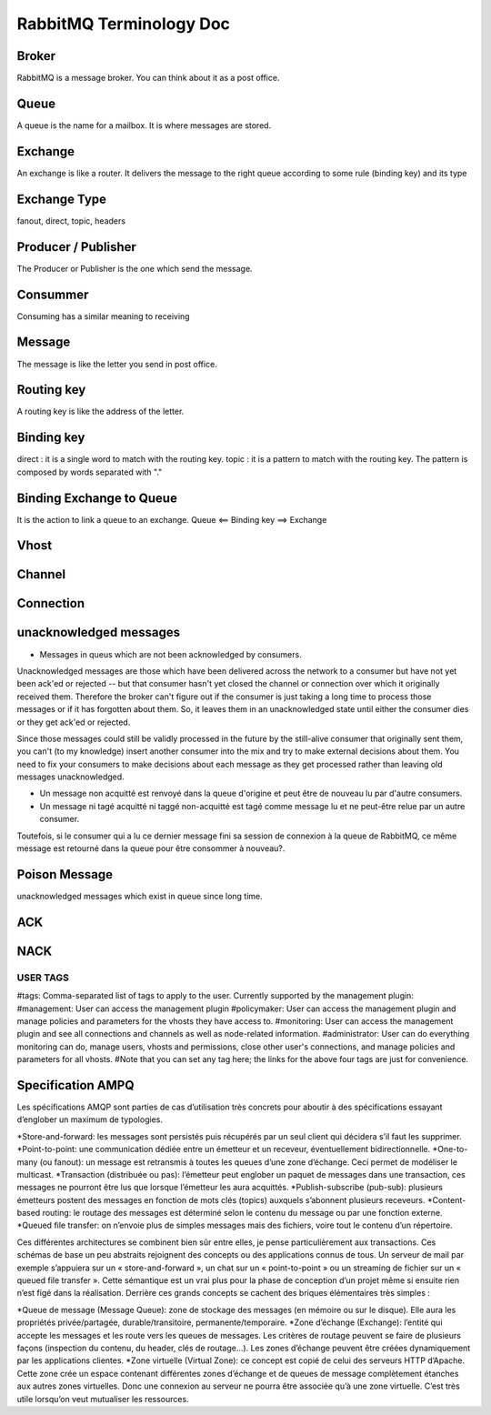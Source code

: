 ========================
RabbitMQ Terminology Doc
========================

Broker
------
RabbitMQ is a message broker. You can think about it as a post office.

Queue
-----
A queue is the name for a mailbox. It is where messages are stored.

Exchange
--------
An exchange is like a router. It delivers the message to the right queue according to some rule (binding key) and its type

Exchange Type
-------------
fanout, direct, topic, headers

Producer / Publisher
--------------------
The Producer or Publisher is the one which send the message.

Consummer
---------
Consuming has a similar meaning to receiving

Message
-------
The message is like the letter you send in post office.

Routing key
-----------
A routing key is like the address of the letter.

Binding key
-----------
direct : it is a single word to match with the routing key.
topic : it is a pattern to match with the routing key. The pattern is composed by words separated with "."

Binding Exchange to Queue
-------------------------
It is the action to link a queue to an exchange.
Queue <== Binding key ==> Exchange

Vhost
-----

Channel
-------

Connection
----------


unacknowledged messages
------------------------
* Messages in queus which are not been acknowledged by consumers.
Unacknowledged messages are those which have been delivered across the network to a consumer but have not yet been ack'ed or rejected
-- but that consumer hasn't yet closed the channel or connection over which it originally received them.
Therefore the broker can't figure out if the consumer is just taking a long time to process those messages or if it has forgotten about them.
So, it leaves them in an unacknowledged state until either the consumer dies or they get ack'ed or rejected.

Since those messages could still be validly processed in the future by the still-alive consumer that originally sent them,
you can't (to my knowledge) insert another consumer into the mix and try to make external decisions about them.
You need to fix your consumers to make decisions about each message as they get processed rather than leaving old messages unacknowledged.

* Un message non acquitté est renvoyé dans la queue d'origine et peut être de nouveau lu par d'autre consumers.
* Un message ni tagé acquitté ni taggé non-acquitté est tagé comme message lu et ne peut-être relue par un autre consumer.
Toutefois, si le consumer qui a lu ce dernier message fini sa session de connexion à la queue de RabbitMQ, ce même message est retourné
dans la queue pour être consommer à nouveau?.


Poison Message
--------------
unacknowledged messages which exist in queue since long time.

ACK
---

NACK
----

USER TAGS
_________
#tags: Comma-separated list of tags to apply to the user. Currently supported by the management plugin:
#management: User can access the management plugin
#policymaker: User can access the management plugin and manage policies and parameters for the vhosts they have access to.
#monitoring: User can access the management plugin and see all connections and channels as well as node-related information.
#administrator: User can do everything monitoring can do, manage users, vhosts and permissions, close other user's connections, and manage policies and parameters for all vhosts.
#Note that you can set any tag here; the links for the above four tags are just for convenience.

Specification AMPQ
------------------
Les spécifications AMQP sont parties de cas d’utilisation très concrets pour aboutir à des spécifications essayant d’englober un maximum de typologies.

*Store-and-forward:                  les messages sont persistés puis récupérés par un seul client qui décidera s’il faut les supprimer.
*Point-to-point:                     une communication dédiée entre un émetteur et un receveur, éventuellement bidirectionnelle.
*One-to-many (ou fanout):            un message est retransmis à toutes les queues d’une zone d’échange. Ceci permet de modéliser le multicast.
*Transaction (distribuée ou pas):    l’émetteur peut englober un paquet de messages dans une transaction, ces messages ne pourront être lus que lorsque l’émetteur les aura acquittés.
*Publish-subscribe (pub-sub):        plusieurs émetteurs postent des messages en fonction de mots clés (topics) auxquels s’abonnent plusieurs receveurs.
*Content-based routing:              le routage des messages est déterminé selon le contenu du message ou par une fonction externe.
*Queued file transfer:               on n’envoie plus de simples messages mais des fichiers, voire tout le contenu d’un répertoire.

Ces différentes architectures se combinent bien sûr entre elles, je pense particulièrement aux transactions.
Ces schémas de base un peu abstraits rejoignent des concepts ou des applications connus de tous. Un serveur de mail par exemple s’appuiera sur un « store-and-forward »,
un chat sur un « point-to-point » ou un streaming de fichier sur un « queued file transfer ».
Cette sémantique est un vrai plus pour la phase de conception d’un projet même si ensuite rien n’est figé dans la réalisation.
Derrière ces grands concepts se cachent des briques élémentaires très simples :

*Queue de message (Message Queue): zone de stockage des messages (en mémoire ou sur le disque). Elle aura les propriétés privée/partagée, durable/transitoire, permanente/temporaire.
*Zone d’échange (Exchange): l’entité qui accepte les messages et les route vers les queues de messages. Les critères de routage peuvent se faire de plusieurs façons (inspection du contenu, du header, clés de routage…). Les zones d’échange peuvent être créées dynamiquement par les applications clientes.
*Zone virtuelle (Virtual Zone): ce concept est copié de celui des serveurs HTTP d’Apache. Cette zone crée un espace contenant différentes zones d’échange et de queues de message complètement étanches aux autres zones virtuelles. Donc une connexion au serveur ne pourra être associée qu’à une zone virtuelle. C’est très utile lorsqu’on veut mutualiser les ressources.